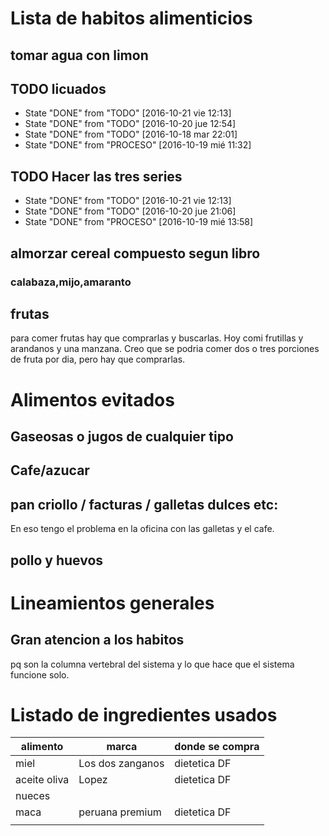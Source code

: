 * Lista de habitos alimenticios
** tomar agua con limon
** TODO licuados
SCHEDULED: <2016-10-22 sáb .+1d>
- State "DONE"       from "TODO"       [2016-10-21 vie 12:13]
- State "DONE"       from "TODO"       [2016-10-20 jue 12:54]
- State "DONE"       from "TODO"       [2016-10-18 mar 22:01]
- State "DONE"       from "PROCESO"    [2016-10-19 mié 11:32]
:PROPERTIES:
   :STYLE:    habit
:LAST_REPEAT: [2016-10-21 vie 12:13]
   :END:
** TODO Hacer las tres series
SCHEDULED: <2016-10-22 sáb +1d>
- State "DONE"       from "TODO"       [2016-10-21 vie 12:13]
- State "DONE"       from "TODO"       [2016-10-20 jue 21:06]
- State "DONE"       from "PROCESO"    [2016-10-19 mié 13:58]
:PROPERTIES:
:STYLE:    habit
:LAST_REPEAT: [2016-10-21 vie 12:13]
:END:


** almorzar cereal compuesto segun libro
*** calabaza,mijo,amaranto
** frutas
   para comer frutas hay que comprarlas y buscarlas. Hoy comi
   frutillas y arandanos y una manzana. Creo que se podria comer dos o
   tres porciones de fruta por dia, pero hay que comprarlas.


* Alimentos evitados
** Gaseosas o jugos de cualquier tipo
** Cafe/azucar
** pan criollo / facturas / galletas dulces etc:
En eso tengo el problema en la oficina con las galletas y el cafe.
** pollo y huevos



* Lineamientos generales
** Gran atencion a los habitos
pq son la columna vertebral del sistema y lo que hace que el sistema
funcione solo.


* Listado de ingredientes usados 
| alimento     | marca            | donde se compra |
|--------------+------------------+-----------------|
| miel         | Los dos zanganos | dietetica DF    |
| aceite oliva | Lopez            | dietetica DF    |
| nueces       |                  |                 |
| maca         | peruana premium  | dietetica DF    |
|              |                  |                 |
